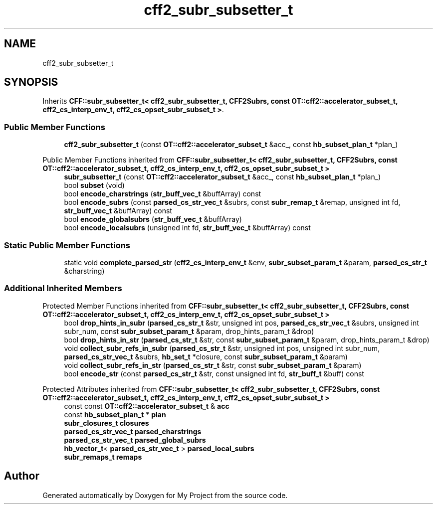 .TH "cff2_subr_subsetter_t" 3 "Wed Feb 1 2023" "Version Version 0.0" "My Project" \" -*- nroff -*-
.ad l
.nh
.SH NAME
cff2_subr_subsetter_t
.SH SYNOPSIS
.br
.PP
.PP
Inherits \fBCFF::subr_subsetter_t< cff2_subr_subsetter_t, CFF2Subrs, const OT::cff2::accelerator_subset_t, cff2_cs_interp_env_t, cff2_cs_opset_subr_subset_t >\fP\&.
.SS "Public Member Functions"

.in +1c
.ti -1c
.RI "\fBcff2_subr_subsetter_t\fP (const \fBOT::cff2::accelerator_subset_t\fP &acc_, const \fBhb_subset_plan_t\fP *plan_)"
.br
.in -1c

Public Member Functions inherited from \fBCFF::subr_subsetter_t< cff2_subr_subsetter_t, CFF2Subrs, const OT::cff2::accelerator_subset_t, cff2_cs_interp_env_t, cff2_cs_opset_subr_subset_t >\fP
.in +1c
.ti -1c
.RI "\fBsubr_subsetter_t\fP (const \fBOT::cff2::accelerator_subset_t\fP &acc_, const \fBhb_subset_plan_t\fP *plan_)"
.br
.ti -1c
.RI "bool \fBsubset\fP (void)"
.br
.ti -1c
.RI "bool \fBencode_charstrings\fP (\fBstr_buff_vec_t\fP &buffArray) const"
.br
.ti -1c
.RI "bool \fBencode_subrs\fP (const \fBparsed_cs_str_vec_t\fP &subrs, const \fBsubr_remap_t\fP &remap, unsigned int fd, \fBstr_buff_vec_t\fP &buffArray) const"
.br
.ti -1c
.RI "bool \fBencode_globalsubrs\fP (\fBstr_buff_vec_t\fP &buffArray)"
.br
.ti -1c
.RI "bool \fBencode_localsubrs\fP (unsigned int fd, \fBstr_buff_vec_t\fP &buffArray) const"
.br
.in -1c
.SS "Static Public Member Functions"

.in +1c
.ti -1c
.RI "static void \fBcomplete_parsed_str\fP (\fBcff2_cs_interp_env_t\fP &env, \fBsubr_subset_param_t\fP &param, \fBparsed_cs_str_t\fP &charstring)"
.br
.in -1c
.SS "Additional Inherited Members"


Protected Member Functions inherited from \fBCFF::subr_subsetter_t< cff2_subr_subsetter_t, CFF2Subrs, const OT::cff2::accelerator_subset_t, cff2_cs_interp_env_t, cff2_cs_opset_subr_subset_t >\fP
.in +1c
.ti -1c
.RI "bool \fBdrop_hints_in_subr\fP (\fBparsed_cs_str_t\fP &str, unsigned int pos, \fBparsed_cs_str_vec_t\fP &subrs, unsigned int subr_num, const \fBsubr_subset_param_t\fP &param, drop_hints_param_t &drop)"
.br
.ti -1c
.RI "bool \fBdrop_hints_in_str\fP (\fBparsed_cs_str_t\fP &str, const \fBsubr_subset_param_t\fP &param, drop_hints_param_t &drop)"
.br
.ti -1c
.RI "void \fBcollect_subr_refs_in_subr\fP (\fBparsed_cs_str_t\fP &str, unsigned int pos, unsigned int subr_num, \fBparsed_cs_str_vec_t\fP &subrs, \fBhb_set_t\fP *closure, const \fBsubr_subset_param_t\fP &param)"
.br
.ti -1c
.RI "void \fBcollect_subr_refs_in_str\fP (\fBparsed_cs_str_t\fP &str, const \fBsubr_subset_param_t\fP &param)"
.br
.ti -1c
.RI "bool \fBencode_str\fP (const \fBparsed_cs_str_t\fP &str, const unsigned int fd, \fBstr_buff_t\fP &buff) const"
.br
.in -1c

Protected Attributes inherited from \fBCFF::subr_subsetter_t< cff2_subr_subsetter_t, CFF2Subrs, const OT::cff2::accelerator_subset_t, cff2_cs_interp_env_t, cff2_cs_opset_subr_subset_t >\fP
.in +1c
.ti -1c
.RI "const const \fBOT::cff2::accelerator_subset_t\fP & \fBacc\fP"
.br
.ti -1c
.RI "const \fBhb_subset_plan_t\fP * \fBplan\fP"
.br
.ti -1c
.RI "\fBsubr_closures_t\fP \fBclosures\fP"
.br
.ti -1c
.RI "\fBparsed_cs_str_vec_t\fP \fBparsed_charstrings\fP"
.br
.ti -1c
.RI "\fBparsed_cs_str_vec_t\fP \fBparsed_global_subrs\fP"
.br
.ti -1c
.RI "\fBhb_vector_t\fP< \fBparsed_cs_str_vec_t\fP > \fBparsed_local_subrs\fP"
.br
.ti -1c
.RI "\fBsubr_remaps_t\fP \fBremaps\fP"
.br
.in -1c

.SH "Author"
.PP 
Generated automatically by Doxygen for My Project from the source code\&.
